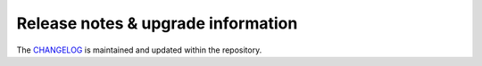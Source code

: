 ###################################
Release notes & upgrade information
###################################


The `CHANGELOG <https://github.com/compoundpartners/js-categories/blob/master/CHANGELOG.rst>`_
is maintained and updated within the repository.
